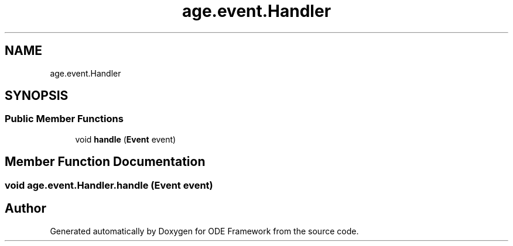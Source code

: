 .TH "age.event.Handler" 3 "Version 1" "ODE Framework" \" -*- nroff -*-
.ad l
.nh
.SH NAME
age.event.Handler
.SH SYNOPSIS
.br
.PP
.SS "Public Member Functions"

.in +1c
.ti -1c
.RI "void \fBhandle\fP (\fBEvent\fP event)"
.br
.in -1c
.SH "Member Function Documentation"
.PP 
.SS "void age\&.event\&.Handler\&.handle (\fBEvent\fP event)"


.SH "Author"
.PP 
Generated automatically by Doxygen for ODE Framework from the source code\&.
